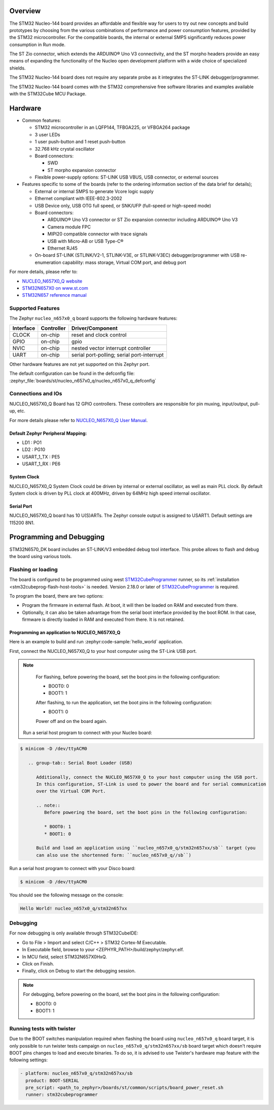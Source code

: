 .. zephyr:board:: nucleo_n657x0_q

Overview
********

The STM32 Nucleo-144 board provides an affordable and flexible way for users to try out
new concepts and build prototypes by choosing from the various combinations of performance
and power consumption features, provided by the STM32 microcontroller. For the compatible boards,
the internal or external SMPS significantly reduces power consumption in Run mode.

The ST Zio connector, which extends the ARDUINO® Uno V3 connectivity, and the ST morpho headers
provide an easy means of expanding the functionality of the Nucleo open development platform with
a wide choice of specialized shields.

The STM32 Nucleo-144 board does not require any separate probe as it integrates the ST-LINK
debugger/programmer.

The STM32 Nucleo-144 board comes with the STM32 comprehensive free software libraries and
examples available with the STM32Cube MCU Package.

Hardware
********

- Common features:

  - STM32 microcontroller in an LQFP144, TFBGA225, or VFBGA264 package
  - 3 user LEDs
  - 1 user push-button and 1 reset push-button
  - 32.768 kHz crystal oscillator
  - Board connectors:

    - SWD
    - ST morpho expansion connector

  - Flexible power-supply options: ST-LINK USB VBUS, USB connector, or external sources

- Features specific to some of the boards (refer to the ordering information section
  of the data brief for details);

  - External or internal SMPS to generate Vcore logic supply
  - Ethernet compliant with IEEE-802.3-2002
  - USB Device only, USB OTG full speed, or SNK/UFP (full-speed or high-speed mode)
  - Board connectors:

    - ARDUINO® Uno V3 connector or ST Zio expansion connector including ARDUINO® Uno V3
    - Camera module FPC
    - MIPI20 compatible connector with trace signals
    - USB with Micro-AB or USB Type-C®
    - Ethernet RJ45

  - On-board ST-LINK (STLINK/V2-1, STLINK-V3E, or STLINK-V3EC) debugger/programmer with
    USB re-enumeration capability: mass storage, Virtual COM port, and debug port

For more details, please refer to:

* `NUCLEO_N657X0_Q website`_
* `STM32N657X0 on www.st.com`_
* `STM32N657 reference manual`_

Supported Features
==================

The Zephyr ``nucleo_n657x0_q`` board supports the following hardware features:

+-----------+------------+-------------------------------------+
| Interface | Controller | Driver/Component                    |
+===========+============+=====================================+
| CLOCK     | on-chip    | reset and clock control             |
+-----------+------------+-------------------------------------+
| GPIO      | on-chip    | gpio                                |
+-----------+------------+-------------------------------------+
| NVIC      | on-chip    | nested vector interrupt controller  |
+-----------+------------+-------------------------------------+
| UART      | on-chip    | serial port-polling;                |
|           |            | serial port-interrupt               |
+-----------+------------+-------------------------------------+


Other hardware features are not yet supported on this Zephyr port.

The default configuration can be found in the defconfig file:
:zephyr_file:`boards/st/nucleo_n657x0_q/nucleo_n657x0_q_defconfig`


Connections and IOs
===================

NUCLEO_N657X0_Q Board has 12 GPIO controllers. These controllers are responsible
for pin muxing, input/output, pull-up, etc.

For more details please refer to `NUCLEO_N657X0_Q User Manual`_.

Default Zephyr Peripheral Mapping:
----------------------------------

- LD1 : PO1
- LD2 : PG10
- USART_1_TX : PE5
- USART_1_RX : PE6

System Clock
------------

NUCLEO_N657X0_Q System Clock could be driven by internal or external oscillator,
as well as main PLL clock. By default System clock is driven by PLL clock at
400MHz, driven by 64MHz high speed internal oscillator.

Serial Port
-----------

NUCLEO_N657X0_Q board has 10 U(S)ARTs. The Zephyr console output is assigned to
USART1. Default settings are 115200 8N1.

Programming and Debugging
*************************

STM32N6570_DK board includes an ST-LINK/V3 embedded debug tool interface.
This probe allows to flash and debug the board using various tools.



Flashing or loading
===================

The board is configured to be programmed using west `STM32CubeProgrammer`_ runner,
so its :ref:`installation <stm32cubeprog-flash-host-tools>` is needed.
Version 2.18.0 or later of `STM32CubeProgrammer`_ is required.

To program the board, there are two options:

- Program the firmware in external flash. At boot, it will then be loaded on RAM
  and executed from there.
- Optionally, it can also be taken advantage from the serial boot interface provided
  by the boot ROM. In that case, firmware is directly loaded in RAM and executed from
  there. It is not retained.

Programming an application to NUCLEO_N657X0_Q
---------------------------------------------

Here is an example to build and run :zephyr:code-sample:`hello_world` application.

First, connect the NUCLEO_N657X0_Q to your host computer using the ST-Link USB port.

   .. tabs::

      .. group-tab:: ST-Link

         Build and flash an application using ``nucleo_n657x0_q`` target.

         .. zephyr-app-commands::
            :zephyr-app: samples/hello_world
            :board: nucleo_n657x0_q
            :goals: build flash

.. note::
            For flashing, before powering the board, set the boot pins in the following configuration:

            * BOOT0: 0
            * BOOT1: 1

            After flashing, to run the application, set the boot pins in the following configuration:

            * BOOT1: 0

	    Power off and on the board again.

         Run a serial host program to connect with your Nucleo board:

.. code-block:: console

   $ minicom -D /dev/ttyACM0

      .. group-tab:: Serial Boot Loader (USB)

         Additionally, connect the NUCLEO_N657X0_Q to your host computer using the USB port.
         In this configuration, ST-Link is used to power the board and for serial communication
         over the Virtual COM Port.

         .. note::
            Before powering the board, set the boot pins in the following configuration:

            * BOOT0: 1
            * BOOT1: 0

         Build and load an application using ``nucleo_n657x0_q/stm32n657xx/sb`` target (you
         can also use the shortenned form: ``nucleo_n657x0_q//sb``)

.. zephyr-app-commands::
   :zephyr-app: samples/hello_world
   :board: nucleo_n657x0_q
   :goals: build flash


Run a serial host program to connect with your Disco board:

.. code-block:: console

   $ minicom -D /dev/ttyACM0

You should see the following message on the console:

.. code-block:: console

   Hello World! nucleo_n657x0_q/stm32n657xx


Debugging
=========

For now debugging is only available through STM32CubeIDE:

* Go to File > Import and select C/C++ > STM32 Cortex-M Executable.
* In Executable field, browse to your <ZEPHYR_PATH>/build/zephyr/zephyr.elf.
* In MCU field, select STM32N657X0HxQ.
* Click on Finish.
* Finally, click on Debug to start the debugging session.

.. note::
   For debugging, before powering on the board, set the boot pins in the following configuration:

   * BOOT0: 0
   * BOOT1: 1


Running tests with twister
==========================

Due to the BOOT switches manipulation required when flashing the board using ``nucleo_n657x0_q``
board target, it is only possible to run twister tests campaign on ``nucleo_n657x0_q/stm32n657xx/sb``
board target which doesn't require BOOT pins changes to load and execute binaries.
To do so, it is advised to use Twister's hardware map feature with the following settings:

.. code-block:: yaml

   - platform: nucleo_n657x0_q/stm32n657xx/sb
     product: BOOT-SERIAL
     pre_script: <path_to_zephyr>/boards/st/common/scripts/board_power_reset.sh
     runner: stm32cubeprogrammer

.. _NUCLEO_N657X0_Q website:
   https://www.st.com/en/evaluation-tools/nucleo-n657x0-q.html

.. _NUCLEO_N657X0_Q User Manual:
   https://www.st.com/resource/en/user_manual/um3417-stm32n6-nucleo144-board-mb1940-stmicroelectronics.pdf
.. _STM32N657X0 on www.st.com:
   https://www.st.com/en/microcontrollers-microprocessors/stm32n657x0.html

.. _STM32N657 reference manual:
   https://www.st.com/resource/en/reference_manual/rm0486-stm32n647657xx-armbased-32bit-mcus-stmicroelectronics.pdf

.. _STM32CubeProgrammer:
   https://www.st.com/en/development-tools/stm32cubeprog.html
